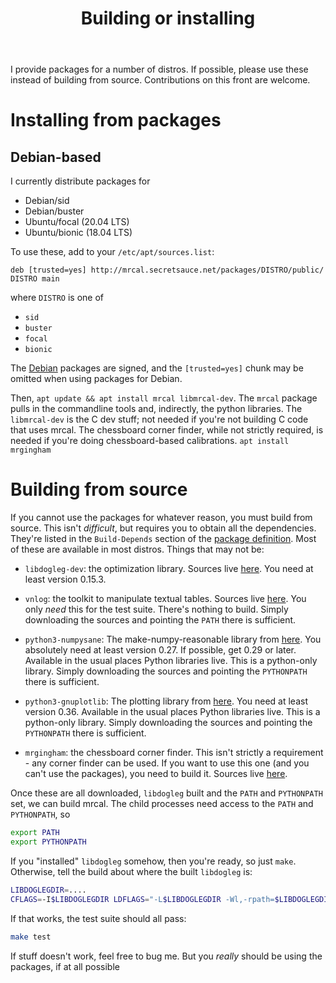 #+title: Building or installing

I provide packages for a number of distros. If possible, please use these
instead of building from source. Contributions on this front are welcome.

* Installing from packages
** Debian-based
I currently distribute packages for

- Debian/sid
- Debian/buster
- Ubuntu/focal (20.04 LTS)
- Ubuntu/bionic (18.04 LTS)

To use these, add to your =/etc/apt/sources.list=:

#+begin_example
deb [trusted=yes] http://mrcal.secretsauce.net/packages/DISTRO/public/ DISTRO main
#+end_example

where =DISTRO= is one of

- =sid=
- =buster=
- =focal=
- =bionic=

The _Debian_ packages are signed, and the =[trusted=yes]= chunk may be omitted
when using packages for Debian.

Then, =apt update && apt install mrcal libmrcal-dev=. The =mrcal= package pulls
in the commandline tools and, indirectly, the python libraries. The
=libmrcal-dev= is the C dev stuff; not needed if you're not building C code that
uses mrcal. The chessboard corner finder, while not strictly required, is needed
if you're doing chessboard-based calibrations. =apt install mrgingham=

** RPM-based                                                       :noexport:
There are packages deployed on the maritime robotics CentOS-7 YUM servers. Some
dependencies are more recent than the usual packages, so you need to enable the
/backports/ repo. You can generate the definition from a search/replace of the
"main" definition:

#+begin_src sh
< /etc/yum.repos.d/mrbuild-main.repo \
  perl -p -e 's/main/backports/g' \
> /etc/yum.repos.d/mrbuild-backports.repo
#+end_src

Then, as with Debian, you get the =mrcal= and =mrcal-devel= and =mrgingham=
packages.

* Building from source
If you cannot use the packages for whatever reason, you must build from source.
This isn't /difficult/, but requires you to obtain all the dependencies. They're
listed in the =Build-Depends= section of the [[https://www.github.com/dkogan/mrcal/blob/master/debian/control][package definition]]. Most of these
are available in most distros. Things that may not be:

- =libdogleg-dev=: the optimization library. Sources live [[https://github.com/dkogan/libdogleg/][here]]. You need at
  least version 0.15.3.

- =vnlog=: the toolkit to manipulate textual tables. Sources live [[https://github.com/dkogan/vnlog/][here]]. You only
  /need/ this for the test suite. There's nothing to build. Simply downloading
  the sources and pointing the =PATH= there is sufficient.

- =python3-numpysane=: The make-numpy-reasonable library from [[https://github.com/dkogan/numpysane/][here]]. You
  absolutely need at least version 0.27. If possible, get 0.29 or later.
  Available in the usual places Python libraries live. This is a python-only
  library. Simply downloading the sources and pointing the =PYTHONPATH= there is
  sufficient.

- =python3-gnuplotlib=: The plotting library from [[https://github.com/dkogan/gnuplotlib/][here]]. You need at least
  version 0.36. Available in the usual places Python libraries live. This is a
  python-only library. Simply downloading the sources and pointing the
  =PYTHONPATH= there is sufficient.

- =mrgingham=: the chessboard corner finder. This isn't strictly a requirement -
  any corner finder can be used. If you want to use this one (and you can't use
  the packages), you need to build it. Sources live [[https://github.com/dkogan/mrgingham/][here]].

Once these are all downloaded, =libdogleg= built and the =PATH= and =PYTHONPATH=
set, we can build mrcal. The child processes need access to the =PATH= and
=PYTHONPATH=, so

#+begin_src sh
export PATH
export PYTHONPATH
#+end_src

If you "installed" =libdogleg= somehow, then you're ready, so just =make=.
Otherwise, tell the build about where the built =libdogleg= is:

#+begin_src sh
LIBDOGLEGDIR=....
CFLAGS=-I$LIBDOGLEGDIR LDFLAGS="-L$LIBDOGLEGDIR -Wl,-rpath=$LIBDOGLEGDIR"  make
#+end_src

If that works, the test suite should all pass:

#+begin_src sh
make test
#+end_src

If stuff doesn't work, feel free to bug me. But you /really/ should be using the
packages, if at all possible
* code                                                             :noexport:
dependency building

distro=bionic; sbuild --lintian-opt='--suppress-tags=bad-distribution-in-changes-file' --anything-failed-commands '%s' --nolog -s --no-apt-update --no-apt-upgrade -A -d $distro --extra-repository="deb [trusted=yes] file:///var/www/debian/$distro/public/ $distro main" -j 18
distro=bionic; sbuild --nolog --no-apt-{update,upgrade} -d $distro -A --no-source -c $distro-amd64 --anything-failed-commands '%s' --extra-repository="deb [trusted=yes] http://mrcal.secretsauce.net/packages/$distro/public/ $distro main" -j 18
